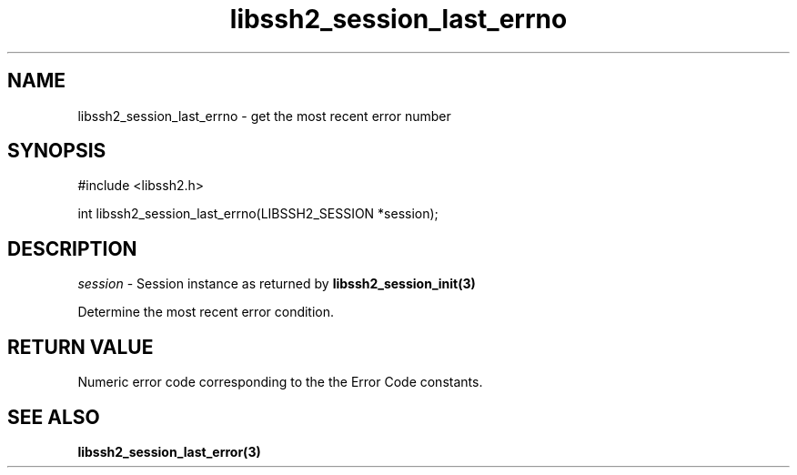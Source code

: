 .\" $Id: libssh2_session_last_errno.3,v 1.1 2007/06/13 23:02:08 jehousley Exp $
.\"
.TH libssh2_session_last_errno 3 "1 Jun 2007" "libssh2 0.15" "libssh2 manual"
.SH NAME
libssh2_session_last_errno - get the most recent error number
.SH SYNOPSIS
#include <libssh2.h>

int
libssh2_session_last_errno(LIBSSH2_SESSION *session);

.SH DESCRIPTION
\fIsession\fP - Session instance as returned by 
.BR libssh2_session_init(3)

Determine the most recent error condition.

.SH RETURN VALUE
Numeric error code corresponding to the the Error Code constants.

.SH SEE ALSO
.BR libssh2_session_last_error(3)
